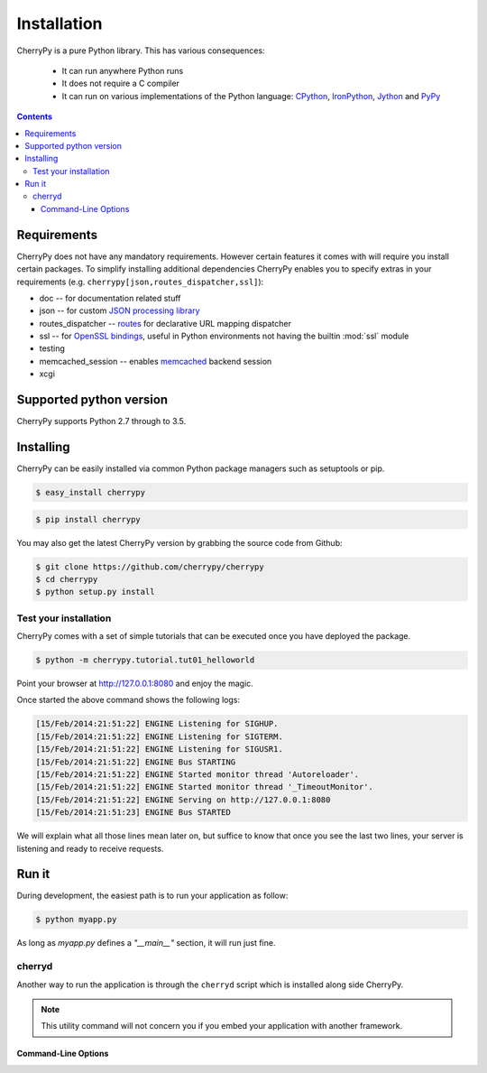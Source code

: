 
Installation
------------

CherryPy is a pure Python library. This has various consequences:

 - It can run anywhere Python runs
 - It does not require a C compiler
 - It can run on various implementations of the Python language: `CPython <http://python.org/>`_,
   `IronPython <http://ironpython.net/>`_, `Jython <http://www.jython.org/>`_ and `PyPy <http://pypy.org/>`_

.. contents::
   :depth:  4

Requirements
############

CherryPy does not have any mandatory requirements. However certain features it comes with
will require you install certain packages. To simplify installing additional
dependencies CherryPy enables you to specify extras in your requirements (e.g.
``cherrypy[json,routes_dispatcher,ssl]``):

- doc -- for documentation related stuff
- json -- for custom `JSON processing library <https://github.com/simplejson/simplejson>`_
- routes_dispatcher -- `routes <http://routes.readthedocs.org/en/latest/>`_ for declarative URL mapping dispatcher
- ssl -- for `OpenSSL bindings <https://github.com/pyca/pyopenssl>`_, useful in Python environments not having the builtin :mod:`ssl` module
- testing
- memcached_session -- enables `memcached <https://github.com/linsomniac/python-memcached>`_ backend session
- xcgi


Supported python version
########################

CherryPy supports Python 2.7 through to 3.5.


Installing
##########

CherryPy can be easily installed via common Python package managers such as setuptools or pip.

.. code-block:: bash

   $ easy_install cherrypy


.. code-block:: bash

   $ pip install cherrypy

You may also get the latest CherryPy version by grabbing the source code from Github:

.. code-block:: bash

   $ git clone https://github.com/cherrypy/cherrypy
   $ cd cherrypy
   $ python setup.py install

Test your installation
^^^^^^^^^^^^^^^^^^^^^^

CherryPy comes with a set of simple tutorials that can be executed
once you have deployed the package.

.. code-block:: bash

   $ python -m cherrypy.tutorial.tut01_helloworld

Point your browser at http://127.0.0.1:8080 and enjoy the magic.

Once started the above command shows the following logs:

.. code-block:: bash

   [15/Feb/2014:21:51:22] ENGINE Listening for SIGHUP.
   [15/Feb/2014:21:51:22] ENGINE Listening for SIGTERM.
   [15/Feb/2014:21:51:22] ENGINE Listening for SIGUSR1.
   [15/Feb/2014:21:51:22] ENGINE Bus STARTING
   [15/Feb/2014:21:51:22] ENGINE Started monitor thread 'Autoreloader'.
   [15/Feb/2014:21:51:22] ENGINE Started monitor thread '_TimeoutMonitor'.
   [15/Feb/2014:21:51:22] ENGINE Serving on http://127.0.0.1:8080
   [15/Feb/2014:21:51:23] ENGINE Bus STARTED

We will explain what all those lines mean later on, but suffice
to know that once you see the last two lines, your server
is listening and ready to receive requests.

Run it
######

During development, the easiest path is to run your application as
follow:

.. code-block:: bash

   $ python myapp.py

As long as `myapp.py` defines a `"__main__"` section, it will
run just fine.

cherryd
^^^^^^^

Another way to run the application is through the ``cherryd`` script
which is installed along side CherryPy.

.. note::

   This utility command will not concern you if you embed your
   application with another framework.

Command-Line Options
~~~~~~~~~~~~~~~~~~~~

.. program:: cherryd

.. cmdoption:: -c, --config

   Specify config file(s)

.. cmdoption:: -d

   Run the server as a daemon

.. cmdoption:: -e, --environment

   Apply the given config environment (defaults to None)


.. index:: FastCGI

.. cmdoption:: -f

   Start a :ref:`FastCGI <fastcgi>` server instead of the default HTTP server


.. index:: SCGI

.. cmdoption:: -s

   Start a SCGI server instead of the default HTTP server


.. cmdoption:: -i, --import

   Specify modules to import


.. index:: PID file

.. cmdoption:: -p, --pidfile

   Store the process id in the given file (defaults to None)


.. cmdoption:: -P, --Path

   Add the given paths to sys.path
